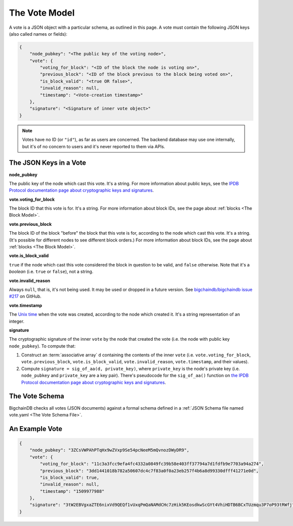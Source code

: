 The Vote Model
==============

A vote is a JSON object with a particular schema,
as outlined in this page.
A vote must contain the following JSON keys
(also called names or fields):

.. code-block:: json

    {
        "node_pubkey": "<The public key of the voting node>",
        "vote": {
            "voting_for_block": "<ID of the block the node is voting on>",
            "previous_block": "<ID of the block previous to the block being voted on>",
            "is_block_valid": "<true OR false>",
            "invalid_reason": null,
            "timestamp": "<Vote-creation timestamp>"
        },
        "signature": "<Signature of inner vote object>"
    }

.. note::
   
   Votes have no ID (or ``"id"``), as far as users are concerned.
   The backend database may use one internally,
   but it's of no concern to users and it's never reported to them via APIs.


The JSON Keys in a Vote
-----------------------

**node_pubkey**

The public key of the node which cast this vote.
It's a string.
For more information about public keys,
see the `IPDB Protocol documentation page about cryptographic keys and signatures
<https://the-ipdb-protocol.readthedocs.io/en/latest/crypto-keys-and-sigs.html>`_.


**vote.voting_for_block**

The block ID that this vote is for.
It's a string.
For more information about block IDs,
see the page about :ref:`blocks <The Block Model>`.


**vote.previous_block**

The block ID of the block "before" the block that this vote is for,
according to the node which cast this vote.
It's a string.
(It's possible for different nodes to see different block orders.)
For more information about block IDs,
see the page about :ref:`blocks <The Block Model>`.


**vote.is_block_valid**

``true`` if the node which cast this vote considered the block in question to be valid,
and ``false`` otherwise.
Note that it's a *boolean* (i.e. ``true`` or ``false``), not a string.


**vote.invalid_reason**

Always ``null``, that is, it's not being used.
It may be used or dropped in a future version.
See `bigchaindb/bigchaindb issue #217
<https://github.com/bigchaindb/bigchaindb/issues/217>`_ on GitHub.


**vote.timestamp**

The `Unix time <https://en.wikipedia.org/wiki/Unix_time>`_
when the vote was created, according to the node which created it.
It's a string representation of an integer.


**signature**

The cryptographic signature of the inner ``vote``
by the node that created the vote
(i.e. the node with public key ``node_pubkey``).
To compute that:

#. Construct an :term:`associative array` ``d`` containing the contents of the inner ``vote``
   (i.e. ``vote.voting_for_block``, ``vote.previous_block``, ``vote.is_block_valid``,
   ``vote.invalid_reason``, ``vote.timestamp``, and their values).
#. Compute ``signature = sig_of_aa(d, private_key)``, where ``private_key``
   is the node's private key (i.e. ``node_pubkey`` and ``private_key`` are a key pair).
   There's pseudocode for the ``sig_of_aa()`` function
   on `the IPDB Protocol documentation page about cryptographic keys and signatures
   <https://the-ipdb-protocol.readthedocs.io/en/latest/crypto-keys-and-sigs.html#computing-the-signature-of-an-associative-array>`_.


The Vote Schema
---------------

BigchainDB checks all votes (JSON documents) against a formal schema
defined in a :ref:`JSON Schema file named vote.yaml <The Vote Schema File>`.


An Example Vote
---------------

.. code-block:: json

    {
        "node_pubkey": "3ZCsVWPAhPTqHx9wZVxp9Se54pcNeeM5mQvnozDWyDR9",
        "vote": {
            "voting_for_block": "11c3a3fcc9efa4fc4332a0849fc39b58e403ff37794a7d1fdfb9e7703a94a274",
            "previous_block": "3dd1441018b782a50607dc4c7f83a0f0a23eb257f4b6a8d99330dfff41271e0d",
            "is_block_valid": true,
            "invalid_reason": null,
            "timestamp": "1509977988"
        },
        "signature": "3tW2EBVgxaZTE6nixVd9QEQf1vUxqPmQaNAMdCHc7zHik5KEosdkwScGYt4VhiHDTB6BCxTUzmqu3P7oP93tRWfj"
    }
